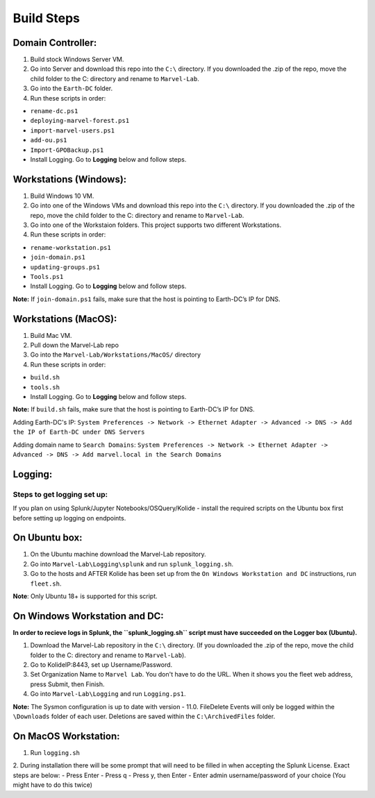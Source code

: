 ***********
Build Steps
***********

Domain Controller:
##################

1. Build stock Windows Server VM.
2. Go into Server and download this repo into the ``C:\`` directory. If
   you downloaded the .zip of the repo, move the child folder to the
   C: directory and rename to ``Marvel-Lab``.
3. Go into the ``Earth-DC`` folder.
4. Run these scripts in order:

-  ``rename-dc.ps1``
-  ``deploying-marvel-forest.ps1``
-  ``import-marvel-users.ps1``
-  ``add-ou.ps1``
-  ``Import-GPOBackup.ps1``
-  Install Logging. Go to **Logging** below and follow steps.

Workstations (Windows):
#############

1. Build Windows 10 VM.
2. Go into one of the Windows VMs and download this repo into the
   ``C:\`` directory. If you downloaded the .zip of the repo, move the
   child folder to the C: directory and rename to ``Marvel-Lab``.
3. Go into one of the Workstaion folders. This project supports two
   different Workstations.
4. Run these scripts in order:

-  ``rename-workstation.ps1``
-  ``join-domain.ps1``
-  ``updating-groups.ps1``
-  ``Tools.ps1``
-  Install Logging. Go to **Logging** below and follow steps.

**Note:** If ``join-domain.ps1`` fails, make sure that the host is
pointing to Earth-DC’s IP for DNS.

Workstations (MacOS):
#############

1. Build Mac VM.
2. Pull down the Marvel-Lab repo
3. Go into the ``Marvel-Lab/Workstations/MacOS/`` directory 
4. Run these scripts in order:

-  ``build.sh``
-  ``tools.sh``
-  Install Logging. Go to **Logging** below and follow steps.

**Note:** If ``build.sh`` fails, make sure that the host is
pointing to Earth-DC’s IP for DNS.

Adding Earth-DC's IP:  ``System Preferences -> Network -> Ethernet Adapter -> Advanced -> DNS -> Add the IP of Earth-DC under DNS Servers``

Adding domain name to ``Search Domains``:  ``System Preferences -> Network -> Ethernet Adapter -> Advanced -> DNS -> Add marvel.local in the Search Domains``


Logging:
########

Steps to get logging set up:
****************************

If you plan on using Splunk/Jupyter Notebooks/OSQuery/Kolide - install the required scripts on the Ubuntu box first before setting up logging on endpoints.


On Ubuntu box:
###############

1. On the Ubuntu machine download the Marvel-Lab repository.
2. Go into ``Marvel-Lab\Logging\splunk`` and run ``splunk_logging.sh``.
3. Go to the hosts and AFTER Kolide has been set up from the ``On Windows Workstation and DC`` instructions, run ``fleet.sh``. 

**Note**: Only Ubuntu 18+ is supported for this script.

On Windows Workstation and DC:
##############################

**In order to recieve logs in Splunk, the ``splunk_logging.sh`` script must have succeeded on the Logger box (Ubuntu).**

1. Download the Marvel-Lab repository in the ``C:\`` directory. (If you
   downloaded the .zip of the repo, move the child folder to the
   C: directory and rename to ``Marvel-Lab``).
2. Go to KolideIP:8443, set up Username/Password. 
3. Set Organization Name to ``Marvel Lab``. You don't have to do the URL. When it shows you the fleet web address, press Submit, then Finish. 
4. Go into ``Marvel-Lab\Logging`` and run ``Logging.ps1``.

**Note:** The Sysmon configuration is up to date with version - 11.0.
FileDelete Events will only be logged within the
``\Downloads`` folder of each user. Deletions are saved within
the ``C:\ArchivedFiles`` folder.



On MacOS Workstation:
######################
1. Run ``logging.sh``
2. During installation there will be some prompt that will need to be filled in when accepting the Splunk License. Exact steps are below: 
- Press Enter
- Press q
- Press y, then Enter
- Enter admin username/password of your choice (You might have to do this twice)  